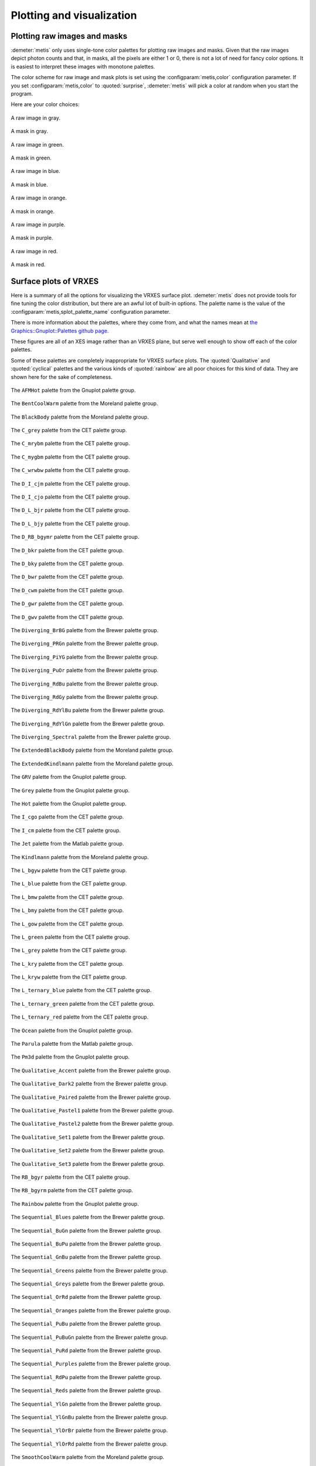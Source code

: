 ..
   The Xray::BLA and Metis document is copyright 2016 Bruce Ravel and
   released under The Creative Commons Attribution-ShareAlike License
   http://creativecommons.org/licenses/by-sa/3.0/

Plotting and visualization
==========================


Plotting raw images and masks
-----------------------------

:demeter:`metis` only uses single-tone color palettes for plotting raw
images and masks.  Given that the raw images depict photon counts and
that, in masks, all the pixels are either 1 or 0, there is not a lot
of need for fancy color options.  It is easiest to interpret these
images with monotone palettes.

The color scheme for raw image and mask plots is set using the
:configparam:`metis,color` configuration parameter.  If you set
:configparam:`metis,color` to :quoted:`surprise`, :demeter:`metis`
will pick a color at random when you start the program.

Here are your color choices:

.. subfigstart::

.. figure:: _images/color_grey_raw.png
   :target: _images/color_grey_raw.png
   :align: center

   A raw image in gray.

.. figure:: _images/color_grey_mask.png
   :target: _images/color_grey_mask.png
   :align: center

   A mask in gray.

.. subfigend::
   :width: 0.3
   :label: _fig-gray

.. subfigstart::

.. figure:: _images/color_green_raw.png
   :target: _images/color_green_raw.png
   :align: center

   A raw image in green.

.. figure:: _images/color_green_mask.png
   :target: _images/color_green_mask.png
   :align: center

   A mask in green.

.. subfigend::
   :width: 0.3
   :label: _fig-green


.. subfigstart::

.. figure:: _images/color_blue_raw.png
   :target: _images/color_blue_raw.png
   :align: center

   A raw image in blue.

.. figure:: _images/color_blue_mask.png
   :target: _images/color_blue_mask.png
   :align: center

   A mask in blue.

.. subfigend::
   :width: 0.3
   :label: _fig-blue


.. subfigstart::

.. figure:: _images/color_orange_raw.png
   :target: _images/color_orange_raw.png
   :align: center

   A raw image in orange.

.. figure:: _images/color_orange_mask.png
   :target: _images/color_orange_mask.png
   :align: center

   A mask in orange.

.. subfigend::
   :width: 0.3
   :label: _fig-orange

.. subfigstart::

.. figure:: _images/color_purple_raw.png
   :target: _images/color_purple_raw.png
   :align: center

   A raw image in purple.

.. figure:: _images/color_purple_mask.png
   :target: _images/color_purple_mask.png
   :align: center

   A mask in purple.

.. subfigend::
   :width: 0.3
   :label: _fig-purple

.. subfigstart::

.. figure:: _images/color_red_raw.png
   :target: _images/color_red_raw.png
   :align: center

   A raw image in red.

.. figure:: _images/color_red_mask.png
   :target: _images/color_red_mask.png
   :align: center

   A mask in red.

.. subfigend::
   :width: 0.3
   :label: _fig-red



Surface plots of VRXES
----------------------

Here is a summary of all the options for visualizing the VRXES surface
plot.  :demeter:`metis` does not provide tools for fine tuning the
color distribution, but there are an awful lot of built-in options.
The palette name is the value of the
:configparam:`metis,splot_palette_name` configuration parameter.

There is more information about the palettes, where they come from,
and what the names mean at `the Graphics::Gnuplot::Palettes github
page <https://github.com/bruceravel/Graphics-Gnuplot-Palettes>`_.

These figures are all of an XES image rather than an VRXES plane, but
serve well enough to show off each of the color palettes.

Some of these palettes are completely inappropriate for VRXES surface
plots.  The :quoted:`Qualitative` and :quoted:`cyclical` palettes and
the various kinds of :quoted:`rainbow` are all poor choices for this
kind of data.  They are shown here for the sake of completeness.

.. subfigstart::

.. figure:: _images/palettes/AFMHot.png
   :target: _images/AFMHot.png
   :align: center

   The ``AFMHot`` palette from the Gnuplot palette group.

.. figure:: _images/palettes/BentCoolWarm.png
   :target: _images/BentCoolWarm.png
   :align: center

   The ``BentCoolWarm`` palette from the Moreland palette group.

.. figure:: _images/palettes/BlackBody.png
   :target: _images/BlackBody.png
   :align: center

   The ``BlackBody`` palette from the Moreland palette group.

.. figure:: _images/palettes/C_grey.png
   :target: _images/C_grey.png
   :align: center

   The ``C_grey`` palette from the CET palette group.

.. figure:: _images/palettes/C_mrybm.png
   :target: _images/C_mrybm.png
   :align: center

   The ``C_mrybm`` palette from the CET palette group.

.. figure:: _images/palettes/C_mygbm.png
   :target: _images/C_mygbm.png
   :align: center

   The ``C_mygbm`` palette from the CET palette group.

.. figure:: _images/palettes/C_wrwbw.png
   :target: _images/C_wrwbw.png
   :align: center

   The ``C_wrwbw`` palette from the CET palette group.

.. figure:: _images/palettes/D_I_cjm.png
   :target: _images/D_I_cjm.png
   :align: center

   The ``D_I_cjm`` palette from the CET palette group.

.. figure:: _images/palettes/D_I_cjo.png
   :target: _images/D_I_cjo.png
   :align: center

   The ``D_I_cjo`` palette from the CET palette group.

.. figure:: _images/palettes/D_L_bjr.png
   :target: _images/D_L_bjr.png
   :align: center

   The ``D_L_bjr`` palette from the CET palette group.

.. figure:: _images/palettes/D_L_bjy.png
   :target: _images/D_L_bjy.png
   :align: center

   The ``D_L_bjy`` palette from the CET palette group.

.. figure:: _images/palettes/D_RB_bgymr.png
   :target: _images/D_RB_bgymr.png
   :align: center

   The ``D_RB_bgymr`` palette from the CET palette group.

.. figure:: _images/palettes/D_bkr.png
   :target: _images/D_bkr.png
   :align: center

   The ``D_bkr`` palette from the CET palette group.

.. figure:: _images/palettes/D_bky.png
   :target: _images/D_bky.png
   :align: center

   The ``D_bky`` palette from the CET palette group.

.. figure:: _images/palettes/D_bwr.png
   :target: _images/D_bwr.png
   :align: center

   The ``D_bwr`` palette from the CET palette group.

.. figure:: _images/palettes/D_cwm.png
   :target: _images/D_cwm.png
   :align: center

   The ``D_cwm`` palette from the CET palette group.

.. figure:: _images/palettes/D_gwr.png
   :target: _images/D_gwr.png
   :align: center

   The ``D_gwr`` palette from the CET palette group.

.. figure:: _images/palettes/D_gwv.png
   :target: _images/D_gwv.png
   :align: center

   The ``D_gwv`` palette from the CET palette group.

.. figure:: _images/palettes/Diverging_BrBG.png
   :target: _images/Diverging_BrBG.png
   :align: center

   The ``Diverging_BrBG`` palette from the Brewer palette group.

.. figure:: _images/palettes/Diverging_PRGn.png
   :target: _images/Diverging_PRGn.png
   :align: center

   The ``Diverging_PRGn`` palette from the Brewer palette group.

.. figure:: _images/palettes/Diverging_PiYG.png
   :target: _images/Diverging_PiYG.png
   :align: center

   The ``Diverging_PiYG`` palette from the Brewer palette group.

.. figure:: _images/palettes/Diverging_PuOr.png
   :target: _images/Diverging_PuOr.png
   :align: center

   The ``Diverging_PuOr`` palette from the Brewer palette group.

.. figure:: _images/palettes/Diverging_RdBu.png
   :target: _images/Diverging_RdBu.png
   :align: center

   The ``Diverging_RdBu`` palette from the Brewer palette group.

.. figure:: _images/palettes/Diverging_RdGy.png
   :target: _images/Diverging_RdGy.png
   :align: center

   The ``Diverging_RdGy`` palette from the Brewer palette group.

.. figure:: _images/palettes/Diverging_RdYlBu.png
   :target: _images/Diverging_RdYlBu.png
   :align: center

   The ``Diverging_RdYlBu`` palette from the Brewer palette group.

.. figure:: _images/palettes/Diverging_RdYlGn.png
   :target: _images/Diverging_RdYlGn.png
   :align: center

   The ``Diverging_RdYlGn`` palette from the Brewer palette group.

.. figure:: _images/palettes/Diverging_Spectral.png
   :target: _images/Diverging_Spectral.png
   :align: center

   The ``Diverging_Spectral`` palette from the Brewer palette group.

.. figure:: _images/palettes/ExtendedBlackBody.png
   :target: _images/ExtendedBlackBody.png
   :align: center

   The ``ExtendedBlackBody`` palette from the Moreland palette group.

.. figure:: _images/palettes/ExtendedKindlmann.png
   :target: _images/ExtendedKindlmann.png
   :align: center

   The ``ExtendedKindlmann`` palette from the Moreland palette group.

.. figure:: _images/palettes/GRV.png
   :target: _images/GRV.png
   :align: center

   The ``GRV`` palette from the Gnuplot palette group.

.. figure:: _images/palettes/Grey.png
   :target: _images/Grey.png
   :align: center

   The ``Grey`` palette from the Gnuplot palette group.

.. figure:: _images/palettes/Hot.png
   :target: _images/Hot.png
   :align: center

   The ``Hot`` palette from the Gnuplot palette group.

.. figure:: _images/palettes/I_cgo.png
   :target: _images/I_cgo.png
   :align: center

   The ``I_cgo`` palette from the CET palette group.

.. figure:: _images/palettes/I_cm.png
   :target: _images/I_cm.png
   :align: center

   The ``I_cm`` palette from the CET palette group.

.. figure:: _images/palettes/Jet.png
   :target: _images/Jet.png
   :align: center

   The ``Jet`` palette from the Matlab palette group.

.. figure:: _images/palettes/Kindlmann.png
   :target: _images/Kindlmann.png
   :align: center

   The ``Kindlmann`` palette from the Moreland palette group.

.. figure:: _images/palettes/L_bgyw.png
   :target: _images/L_bgyw.png
   :align: center

   The ``L_bgyw`` palette from the CET palette group.

.. figure:: _images/palettes/L_blue.png
   :target: _images/L_blue.png
   :align: center

   The ``L_blue`` palette from the CET palette group.

.. figure:: _images/palettes/L_bmw.png
   :target: _images/L_bmw.png
   :align: center

   The ``L_bmw`` palette from the CET palette group.

.. figure:: _images/palettes/L_bmy.png
   :target: _images/L_bmy.png
   :align: center

   The ``L_bmy`` palette from the CET palette group.

.. figure:: _images/palettes/L_gow.png
   :target: _images/L_gow.png
   :align: center

   The ``L_gow`` palette from the CET palette group.

.. figure:: _images/palettes/L_green.png
   :target: _images/L_green.png
   :align: center

   The ``L_green`` palette from the CET palette group.

.. figure:: _images/palettes/L_grey.png
   :target: _images/L_grey.png
   :align: center

   The ``L_grey`` palette from the CET palette group.

.. figure:: _images/palettes/L_kry.png
   :target: _images/L_kry.png
   :align: center

   The ``L_kry`` palette from the CET palette group.

.. figure:: _images/palettes/L_kryw.png
   :target: _images/L_kryw.png
   :align: center

   The ``L_kryw`` palette from the CET palette group.

.. figure:: _images/palettes/L_ternary_blue.png
   :target: _images/L_ternary_blue.png
   :align: center

   The ``L_ternary_blue`` palette from the CET palette group.

.. figure:: _images/palettes/L_ternary_green.png
   :target: _images/L_ternary_green.png
   :align: center

   The ``L_ternary_green`` palette from the CET palette group.

.. figure:: _images/palettes/L_ternary_red.png
   :target: _images/L_ternary_red.png
   :align: center

   The ``L_ternary_red`` palette from the CET palette group.

.. figure:: _images/palettes/Ocean.png
   :target: _images/Ocean.png
   :align: center

   The ``Ocean`` palette from the Gnuplot palette group.

.. figure:: _images/palettes/Parula.png
   :target: _images/Parula.png
   :align: center

   The ``Parula`` palette from the Matlab palette group.

.. figure:: _images/palettes/Pm3d.png
   :target: _images/Pm3d.png
   :align: center

   The ``Pm3d`` palette from the Gnuplot palette group.

.. figure:: _images/palettes/Qualitative_Accent.png
   :target: _images/Qualitative_Accent.png
   :align: center

   The ``Qualitative_Accent`` palette from the Brewer palette group.

.. figure:: _images/palettes/Qualitative_Dark2.png
   :target: _images/Qualitative_Dark2.png
   :align: center

   The ``Qualitative_Dark2`` palette from the Brewer palette group.

.. figure:: _images/palettes/Qualitative_Paired.png
   :target: _images/Qualitative_Paired.png
   :align: center

   The ``Qualitative_Paired`` palette from the Brewer palette group.

.. figure:: _images/palettes/Qualitative_Pastel1.png
   :target: _images/Qualitative_Pastel1.png
   :align: center

   The ``Qualitative_Pastel1`` palette from the Brewer palette group.

.. figure:: _images/palettes/Qualitative_Pastel2.png
   :target: _images/Qualitative_Pastel2.png
   :align: center

   The ``Qualitative_Pastel2`` palette from the Brewer palette group.

.. figure:: _images/palettes/Qualitative_Set1.png
   :target: _images/Qualitative_Set1.png
   :align: center

   The ``Qualitative_Set1`` palette from the Brewer palette group.

.. figure:: _images/palettes/Qualitative_Set2.png
   :target: _images/Qualitative_Set2.png
   :align: center

   The ``Qualitative_Set2`` palette from the Brewer palette group.

.. figure:: _images/palettes/Qualitative_Set3.png
   :target: _images/Qualitative_Set3.png
   :align: center

   The ``Qualitative_Set3`` palette from the Brewer palette group.

.. figure:: _images/palettes/RB_bgyr.png
   :target: _images/RB_bgyr.png
   :align: center

   The ``RB_bgyr`` palette from the CET palette group.

.. figure:: _images/palettes/RB_bgyrm.png
   :target: _images/RB_bgyrm.png
   :align: center

   The ``RB_bgyrm`` palette from the CET palette group.

.. figure:: _images/palettes/Rainbow.png
   :target: _images/Rainbow.png
   :align: center

   The ``Rainbow`` palette from the Gnuplot palette group.

.. figure:: _images/palettes/Sequential_Blues.png
   :target: _images/Sequential_Blues.png
   :align: center

   The ``Sequential_Blues`` palette from the Brewer palette group.

.. figure:: _images/palettes/Sequential_BuGn.png
   :target: _images/Sequential_BuGn.png
   :align: center

   The ``Sequential_BuGn`` palette from the Brewer palette group.

.. figure:: _images/palettes/Sequential_BuPu.png
   :target: _images/Sequential_BuPu.png
   :align: center

   The ``Sequential_BuPu`` palette from the Brewer palette group.

.. figure:: _images/palettes/Sequential_GnBu.png
   :target: _images/Sequential_GnBu.png
   :align: center

   The ``Sequential_GnBu`` palette from the Brewer palette group.

.. figure:: _images/palettes/Sequential_Greens.png
   :target: _images/Sequential_Greens.png
   :align: center

   The ``Sequential_Greens`` palette from the Brewer palette group.

.. figure:: _images/palettes/Sequential_Greys.png
   :target: _images/Sequential_Greys.png
   :align: center

   The ``Sequential_Greys`` palette from the Brewer palette group.

.. figure:: _images/palettes/Sequential_OrRd.png
   :target: _images/Sequential_OrRd.png
   :align: center

   The ``Sequential_OrRd`` palette from the Brewer palette group.

.. figure:: _images/palettes/Sequential_Oranges.png
   :target: _images/Sequential_Oranges.png
   :align: center

   The ``Sequential_Oranges`` palette from the Brewer palette group.

.. figure:: _images/palettes/Sequential_PuBu.png
   :target: _images/Sequential_PuBu.png
   :align: center

   The ``Sequential_PuBu`` palette from the Brewer palette group.

.. figure:: _images/palettes/Sequential_PuBuGn.png
   :target: _images/Sequential_PuBuGn.png
   :align: center

   The ``Sequential_PuBuGn`` palette from the Brewer palette group.

.. figure:: _images/palettes/Sequential_PuRd.png
   :target: _images/Sequential_PuRd.png
   :align: center

   The ``Sequential_PuRd`` palette from the Brewer palette group.

.. figure:: _images/palettes/Sequential_Purples.png
   :target: _images/Sequential_Purples.png
   :align: center

   The ``Sequential_Purples`` palette from the Brewer palette group.

.. figure:: _images/palettes/Sequential_RdPu.png
   :target: _images/Sequential_RdPu.png
   :align: center

   The ``Sequential_RdPu`` palette from the Brewer palette group.

.. figure:: _images/palettes/Sequential_Reds.png
   :target: _images/Sequential_Reds.png
   :align: center

   The ``Sequential_Reds`` palette from the Brewer palette group.

.. figure:: _images/palettes/Sequential_YlGn.png
   :target: _images/Sequential_YlGn.png
   :align: center

   The ``Sequential_YlGn`` palette from the Brewer palette group.

.. figure:: _images/palettes/Sequential_YlGnBu.png
   :target: _images/Sequential_YlGnBu.png
   :align: center

   The ``Sequential_YlGnBu`` palette from the Brewer palette group.

.. figure:: _images/palettes/Sequential_YlOrBr.png
   :target: _images/Sequential_YlOrBr.png
   :align: center

   The ``Sequential_YlOrBr`` palette from the Brewer palette group.

.. figure:: _images/palettes/Sequential_YlOrRd.png
   :target: _images/Sequential_YlOrRd.png
   :align: center

   The ``Sequential_YlOrRd`` palette from the Brewer palette group.

.. figure:: _images/palettes/SmoothCoolWarm.png
   :target: _images/SmoothCoolWarm.png
   :align: center

   The ``SmoothCoolWarm`` palette from the Moreland palette group.

.. subfigend::
   :width: 0.15
   :label: _fig-palettes

